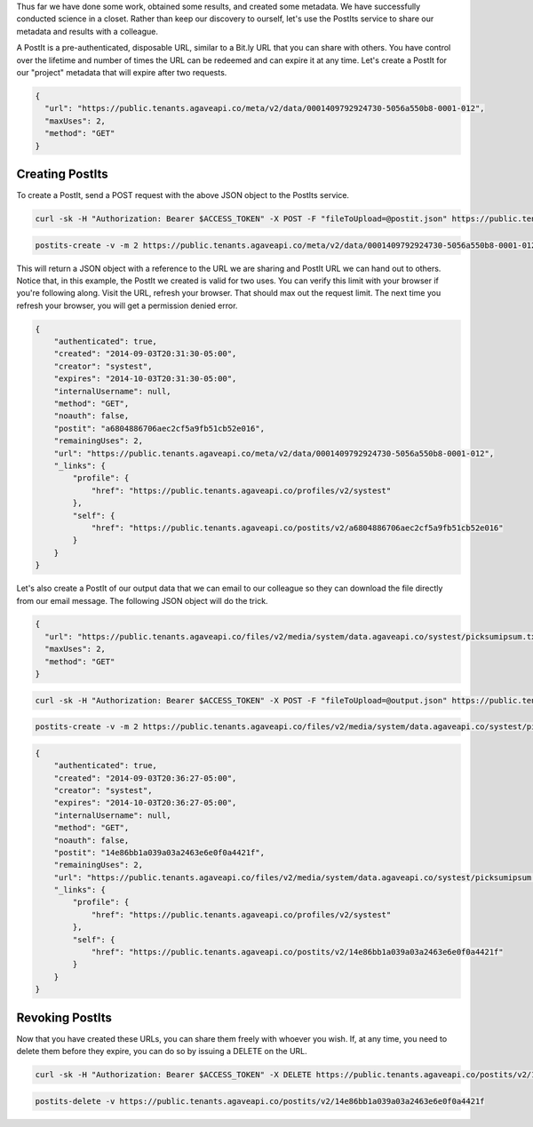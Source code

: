
Thus far we have done some work, obtained some results, and created some metadata. We have successfully conducted science in a closet. Rather than keep our discovery to ourself, let's use the PostIts service to share our metadata and results with a colleague.

A PostIt is a pre-authenticated, disposable URL, similar to a Bit.ly URL that you can share with others. You have control over the lifetime and number of times the URL can be redeemed and can expire it at any time. Let's create a PostIt for our "project" metadata that will expire after two requests.

.. code-block:: javascript

   {
     "url": "https://public.tenants.agaveapi.co/meta/v2/data/0001409792924730-5056a550b8-0001-012",
     "maxUses": 2,
     "method": "GET"
   }

Creating PostIts
----------------

To create a PostIt, send a POST request with the above JSON object to the PostIts service.

.. code-block:: shell

   curl -sk -H "Authorization: Bearer $ACCESS_TOKEN" -X POST -F "fileToUpload=@postit.json" https://public.tenants.agaveapi.co/postits/v2/

.. code-block:: plaintext

   postits-create -v -m 2 https://public.tenants.agaveapi.co/meta/v2/data/0001409792924730-5056a550b8-0001-012

This will return a JSON object with a reference to the URL we are sharing and PostIt URL we can hand out to others. Notice that, in this example, the PostIt we created is valid for two uses. You can verify this limit with your browser if you're following along. Visit the URL, refresh your browser. That should max out the request limit. The next time you refresh your browser, you will get a permission denied error.

.. code-block:: javascript

   {
       "authenticated": true,
       "created": "2014-09-03T20:31:30-05:00",
       "creator": "systest",
       "expires": "2014-10-03T20:31:30-05:00",
       "internalUsername": null,
       "method": "GET",
       "noauth": false,
       "postit": "a6804886706aec2cf5a9fb51cb52e016",
       "remainingUses": 2,
       "url": "https://public.tenants.agaveapi.co/meta/v2/data/0001409792924730-5056a550b8-0001-012",
       "_links": {
           "profile": {
               "href": "https://public.tenants.agaveapi.co/profiles/v2/systest"
           },
           "self": {
               "href": "https://public.tenants.agaveapi.co/postits/v2/a6804886706aec2cf5a9fb51cb52e016"
           }
       }
   }

Let's also create a PostIt of our output data that we can email to our colleague so they can download the file directly from our email message. The following JSON object will do the trick.

.. code-block:: javascript

   {
     "url": "https://public.tenants.agaveapi.co/files/v2/media/system/data.agaveapi.co/systest/picksumipsum.txt",
     "maxUses": 2,
     "method": "GET"
   }

.. code-block:: shell

   curl -sk -H "Authorization: Bearer $ACCESS_TOKEN" -X POST -F "fileToUpload=@output.json" https://public.tenants.agaveapi.co/postits/v2/

.. code-block:: plaintext

   postits-create -v -m 2 https://public.tenants.agaveapi.co/files/v2/media/system/data.agaveapi.co/systest/picksumipsum.txt

.. code-block:: javascript

   {
       "authenticated": true,
       "created": "2014-09-03T20:36:27-05:00",
       "creator": "systest",
       "expires": "2014-10-03T20:36:27-05:00",
       "internalUsername": null,
       "method": "GET",
       "noauth": false,
       "postit": "14e86bb1a039a03a2463e6e0f0a4421f",
       "remainingUses": 2,
       "url": "https://public.tenants.agaveapi.co/files/v2/media/system/data.agaveapi.co/systest/picksumipsum.txt",
       "_links": {
           "profile": {
               "href": "https://public.tenants.agaveapi.co/profiles/v2/systest"
           },
           "self": {
               "href": "https://public.tenants.agaveapi.co/postits/v2/14e86bb1a039a03a2463e6e0f0a4421f"
           }
       }
   }

Revoking PostIts
----------------

Now that you have created these URLs, you can share them freely with whoever you wish. If, at any time, you need to delete them before they expire, you can do so by issuing a DELETE on the URL.

.. code-block:: shell

   curl -sk -H "Authorization: Bearer $ACCESS_TOKEN" -X DELETE https://public.tenants.agaveapi.co/postits/v2/14e86bb1a039a03a2463e6e0f0a4421f

.. code-block:: plaintext

   postits-delete -v https://public.tenants.agaveapi.co/postits/v2/14e86bb1a039a03a2463e6e0f0a4421f
